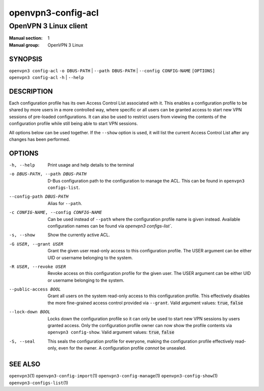 ===================
openvpn3-config-acl
===================

----------------------
OpenVPN 3 Linux client
----------------------

:Manual section: 1
:Manual group: OpenVPN 3 Linux

SYNOPSIS
========
| ``openvpn3 config-acl`` ``-o DBUS-PATH`` | ``--path DBUS-PATH`` | ``--config CONFIG-NAME`` ``[OPTIONS]``
| ``openvpn3 config-acl`` ``-h`` | ``--help``


DESCRIPTION
===========
Each configuration profile has its own Access Control List associated with it.
This enables a configuration profile to be shared by more users in a more
controlled way, where specific or all users can be granted access to start
new VPN sessions of pre-loaded configurations.  It can also be used to restrict
users from viewing the contents of the configuration profile while still being
able to start VPN sessions.

All options below can be used together.  If the ``--show`` option is used, it
will list the current Access Control List after any changes has been performed.

OPTIONS
=======

-h, --help               Print  usage and help details to the terminal

-o DBUS-PATH, --path DBUS-PATH
                        D-Bus configuration path to the configuration to manage
                        the ACL.  This can be found in
                        ``openvpn3 configs-list``.

--config-path DBUS-PATH
                        Alias for ``--path``.

-c CONFIG-NAME, --config CONFIG-NAME
                        Can be used instead of ``--path`` where the
                        configuration profile name is given instead.  Available
                        configuration names can be found via
                        `openvpn3 configs-list``.

-s, --show              Show the currently active ACL.

-G USER, --grant USER
                        Grant the given user read-only access to this
                        configuration profile.  The USER argument can be either
                        UID or username belonging to the system.

-R USER, --revoke USER
                        Revoke access on this configuration profile for the
                        given user.  The USER argument can be either UID or
                        username belonging to the system.

--public-access BOOL
                        Grant all users on the system read-only access to
                        this configuration profile.  This effectively disables
                        the more fine-grained access control provided via
                        ``--grant``.  Valid argument values: :code:`true`,
                        :code:`false`

--lock-down BOOL
                        Locks down the configuration profile so it can only
                        be used to start new VPN sessions by users granted
                        access.  Only the configuration profile owner can now
                        show the profile contents via ``openvpn3 config-show``.
                        Valid argument values: :code:`true`, :code:`false`

-S, --seal              This seals the configuration profile for everyone,
                        making the configuration profile effectively read-only,
                        even for the owner.  A configuration profile *cannot* be
                        unsealed.


SEE ALSO
========

``openvpn3``\(1)
``openvpn3-config-import``\(1)
``openvpn3-config-manage``\(1)
``openvpn3-config-show``\(1)
``openvpn3-configs-list``\(1)
